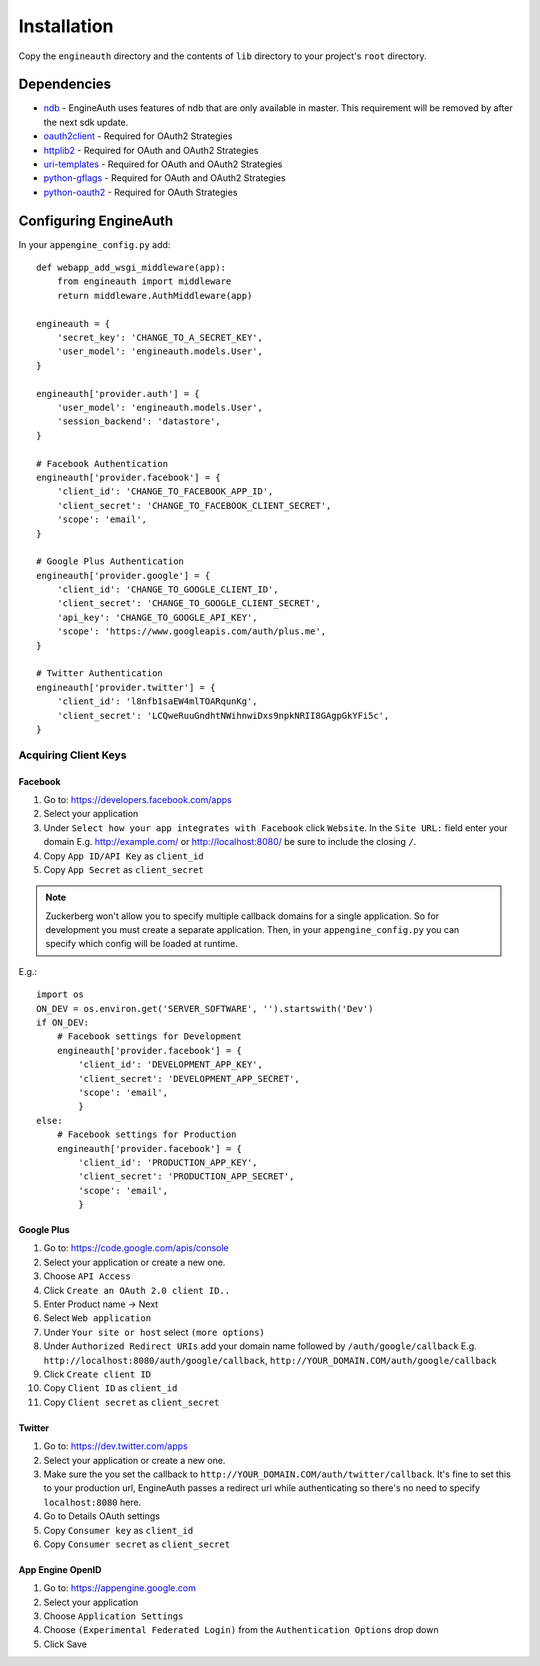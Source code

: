 Installation
============
Copy the ``engineauth`` directory and the contents of ``lib`` directory to your project's ``root`` directory.

Dependencies
------------
- `ndb <http://code.google.com/p/appengine-ndb-experiment/>`_ - EngineAuth uses features of ndb that are only available in master. This requirement will be removed by after the next sdk update.
- `oauth2client <http://code.google.com/p/google-api-python-client/>`_ - Required for OAuth2 Strategies
- `httplib2 <http://code.google.com/p/google-api-python-client/>`_ - Required for OAuth and OAuth2 Strategies
- `uri-templates <http://code.google.com/p/uri-templates>`_ - Required for OAuth and OAuth2 Strategies
- `python-gflags <http://code.google.com/p/python-gflags>`_ - Required for OAuth and OAuth2 Strategies
- `python-oauth2 <http://github.com/simplegeo/python-oauth2>`_ - Required for OAuth Strategies

Configuring EngineAuth
----------------------

In your ``appengine_config.py`` add::

    def webapp_add_wsgi_middleware(app):
        from engineauth import middleware
        return middleware.AuthMiddleware(app)

    engineauth = {
        'secret_key': 'CHANGE_TO_A_SECRET_KEY',
        'user_model': 'engineauth.models.User',
    }

    engineauth['provider.auth'] = {
        'user_model': 'engineauth.models.User',
        'session_backend': 'datastore',
    }

    # Facebook Authentication
    engineauth['provider.facebook'] = {
        'client_id': 'CHANGE_TO_FACEBOOK_APP_ID',
        'client_secret': 'CHANGE_TO_FACEBOOK_CLIENT_SECRET',
        'scope': 'email',
    }

    # Google Plus Authentication
    engineauth['provider.google'] = {
        'client_id': 'CHANGE_TO_GOOGLE_CLIENT_ID',
        'client_secret': 'CHANGE_TO_GOOGLE_CLIENT_SECRET',
        'api_key': 'CHANGE_TO_GOOGLE_API_KEY',
        'scope': 'https://www.googleapis.com/auth/plus.me',
    }

    # Twitter Authentication
    engineauth['provider.twitter'] = {
        'client_id': 'l8nfb1saEW4mlTOARqunKg',
        'client_secret': 'LCQweRuuGndhtNWihnwiDxs9npkNRII8GAgpGkYFi5c',
    }

Acquiring Client Keys
~~~~~~~~~~~~~~~~~~~~~

Facebook
********
1. Go to: https://developers.facebook.com/apps
2. Select your application
3. Under ``Select how your app integrates with Facebook`` click ``Website``. In the ``Site URL:`` field enter your domain E.g. http://example.com/ or http://localhost:8080/ be sure to include the closing ``/``.
4. Copy ``App ID/API Key`` as ``client_id``
5. Copy ``App Secret`` as ``client_secret``

.. Note::
    Zuckerberg won't allow you to specify multiple callback domains for a single application. So for development you must create a separate application. Then, in your ``appengine_config.py`` you can specify which config will be loaded at runtime.

E.g.::

    import os
    ON_DEV = os.environ.get('SERVER_SOFTWARE', '').startswith('Dev')
    if ON_DEV:
        # Facebook settings for Development
        engineauth['provider.facebook'] = {
            'client_id': 'DEVELOPMENT_APP_KEY',
            'client_secret': 'DEVELOPMENT_APP_SECRET',
            'scope': 'email',
            }
    else:
        # Facebook settings for Production
        engineauth['provider.facebook'] = {
            'client_id': 'PRODUCTION_APP_KEY',
            'client_secret': 'PRODUCTION_APP_SECRET',
            'scope': 'email',
            }


Google Plus
***********
1. Go to: https://code.google.com/apis/console
2. Select your application or create a new one.
3. Choose ``API Access``
4. Click ``Create an OAuth 2.0 client ID..``
5. Enter Product name -> Next
6. Select ``Web application``
7. Under ``Your site or host`` select ``(more options)``
8. Under ``Authorized Redirect URIs`` add your domain name followed by ``/auth/google/callback`` E.g. ``http://localhost:8080/auth/google/callback``, ``http://YOUR_DOMAIN.COM/auth/google/callback``
9. Click ``Create client ID``
10. Copy ``Client ID`` as ``client_id``
11. Copy ``Client secret`` as ``client_secret``

Twitter
*******
1. Go to: https://dev.twitter.com/apps
2. Select your application or create a new one.
3. Make sure the you set the callback to ``http://YOUR_DOMAIN.COM/auth/twitter/callback``. It's fine to set this to your production url, EngineAuth passes a redirect url while authenticating so there's no need to specify ``localhost:8080`` here.
4. Go to Details OAuth settings
5. Copy ``Consumer key`` as ``client_id``
6. Copy ``Consumer secret`` as ``client_secret``


App Engine OpenID
*****************
1. Go to: https://appengine.google.com
2. Select your application
3. Choose ``Application Settings``
4. Choose ``(Experimental Federated Login)`` from the ``Authentication Options`` drop down
5. Click Save

